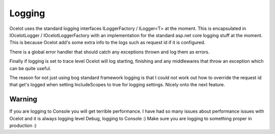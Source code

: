 Logging
=======

Ocelot uses the standard logging interfaces ILoggerFactory / ILogger<T> at the moment. 
This is encapsulated in  IOcelotLogger / IOcelotLoggerFactory with an implementation 
for the standard asp.net core logging stuff at the moment. This is because Ocelot add's some extra info to the logs such as request id if it is configured.

There is a global error handler that should catch any exceptions thrown and log them as errors.

Finally if logging is set to trace level Ocelot will log starting, finishing and any middlewares that throw an exception which can be quite useful.

The reason for not just using bog standard framework logging is that I could not 
work out how to override the request id that get's logged when setting IncludeScopes 
to true for logging settings. Nicely onto the next feature.

Warning
^^^^^^^

If you are logging to Console you will get terrible performance. I have had so many issues about performance issues with Ocelot
and it is always logging level Debug, logging to Console :) Make sure you are logging to something proper in production :)
